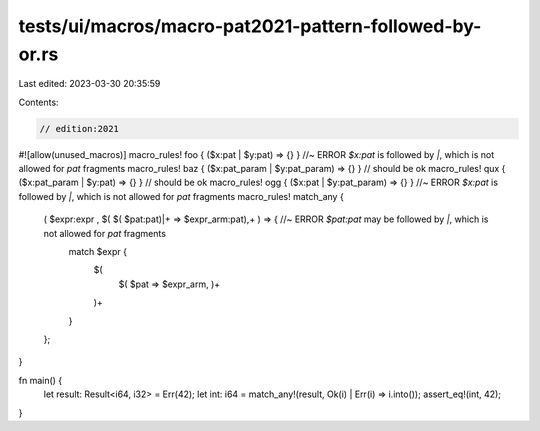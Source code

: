 tests/ui/macros/macro-pat2021-pattern-followed-by-or.rs
=======================================================

Last edited: 2023-03-30 20:35:59

Contents:

.. code-block:: rs

    // edition:2021

#![allow(unused_macros)]
macro_rules! foo { ($x:pat | $y:pat) => {} } //~ ERROR `$x:pat` is followed by `|`, which is not allowed for `pat` fragments
macro_rules! baz { ($x:pat_param | $y:pat_param) => {} } // should be ok
macro_rules! qux { ($x:pat_param | $y:pat) => {} } // should be ok
macro_rules! ogg { ($x:pat | $y:pat_param) => {} } //~ ERROR `$x:pat` is followed by `|`, which is not allowed for `pat` fragments
macro_rules! match_any {
    ( $expr:expr , $( $( $pat:pat)|+ => $expr_arm:pat),+ ) => { //~ ERROR  `$pat:pat` may be followed by `|`, which is not allowed for `pat` fragments
        match $expr {
            $(
                $( $pat => $expr_arm, )+
            )+
        }
    };
}

fn main() {
    let result: Result<i64, i32> = Err(42);
    let int: i64 = match_any!(result, Ok(i) | Err(i) => i.into());
    assert_eq!(int, 42);
}


